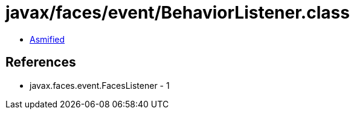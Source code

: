 = javax/faces/event/BehaviorListener.class

 - link:BehaviorListener-asmified.java[Asmified]

== References

 - javax.faces.event.FacesListener - 1
